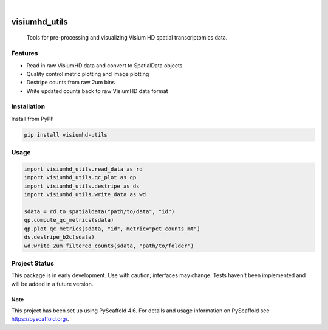 .. These are examples of badges you might want to add to your README:
   please update the URLs accordingly

    .. image:: https://api.cirrus-ci.com/github/<USER>/visiumhd_utils.svg?branch=main
        :alt: Built Status
        :target: https://cirrus-ci.com/github/<USER>/visiumhd_utils
    .. image:: https://readthedocs.org/projects/visiumhd_utils/badge/?version=latest
        :alt: ReadTheDocs
        :target: https://visiumhd_utils.readthedocs.io/en/stable/
    .. image:: https://img.shields.io/coveralls/github/<USER>/visiumhd_utils/main.svg
        :alt: Coveralls
        :target: https://coveralls.io/r/<USER>/visiumhd_utils
    .. image:: https://img.shields.io/pypi/v/visiumhd_utils.svg
        :alt: PyPI-Server
        :target: https://pypi.org/project/visiumhd_utils/
    .. image:: https://img.shields.io/conda/vn/conda-forge/visiumhd_utils.svg
        :alt: Conda-Forge
        :target: https://anaconda.org/conda-forge/visiumhd_utils
    .. image:: https://pepy.tech/badge/visiumhd_utils/month
        :alt: Monthly Downloads
        :target: https://pepy.tech/project/visiumhd_utils
    .. image:: https://img.shields.io/twitter/url/http/shields.io.svg?style=social&label=Twitter
        :alt: Twitter
        :target: https://twitter.com/visiumhd_utils
    .. image:: https://img.shields.io/badge/-PyScaffold-005CA0?logo=pyscaffold
        :alt: Project generated with PyScaffold
        :target: https://pyscaffold.org/

|

==============
visiumhd_utils
==============


    Tools for pre-processing and visualizing Visium HD spatial transcriptomics data.


Features
--------
- Read in raw VisiumHD data and convert to SpatialData objects
- Quality control metric plotting and image plotting
- Destripe counts from raw 2um bins
- Write updated counts back to raw VisiumHD data format

Installation
------------

Install from PyPI:

.. code-block:: bash

    pip install visiumhd-utils

Usage
-----

.. code-block:: python

    import visiumhd_utils.read_data as rd 
    import visiumhd_utils.qc_plot as qp
    import visiumhd_utils.destripe as ds
    import visiumhd_utils.write_data as wd

    sdata = rd.to_spatialdata("path/to/data", "id")
    qp.compute_qc_metrics(sdata)
    qp.plot_qc_metrics(sdata, "id", metric="pct_counts_mt")
    ds.destripe_b2c(sdata)
    wd.write_2um_filtered_counts(sdata, "path/to/folder")


Project Status
--------------

This package is in early development. Use with caution; interfaces may change. 
Tests haven't been implemented and will be added in a future version.


.. _pyscaffold-notes:

Note
====

This project has been set up using PyScaffold 4.6. For details and usage
information on PyScaffold see https://pyscaffold.org/.
